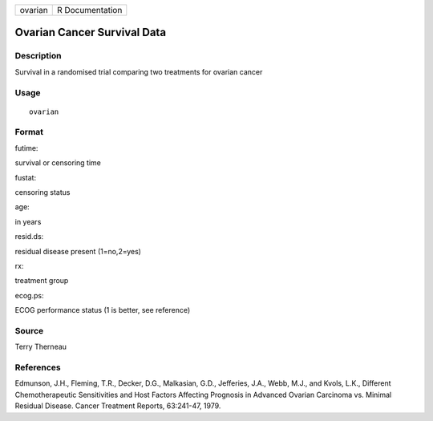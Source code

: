+-----------+-------------------+
| ovarian   | R Documentation   |
+-----------+-------------------+

Ovarian Cancer Survival Data
----------------------------

Description
~~~~~~~~~~~

Survival in a randomised trial comparing two treatments for ovarian
cancer

Usage
~~~~~

::

    ovarian

Format
~~~~~~

futime:

survival or censoring time

fustat:

censoring status

age:

in years

resid.ds:

residual disease present (1=no,2=yes)

rx:

treatment group

ecog.ps:

ECOG performance status (1 is better, see reference)

Source
~~~~~~

Terry Therneau

References
~~~~~~~~~~

Edmunson, J.H., Fleming, T.R., Decker, D.G., Malkasian, G.D., Jefferies,
J.A., Webb, M.J., and Kvols, L.K., Different Chemotherapeutic
Sensitivities and Host Factors Affecting Prognosis in Advanced Ovarian
Carcinoma vs. Minimal Residual Disease. Cancer Treatment Reports,
63:241-47, 1979.
